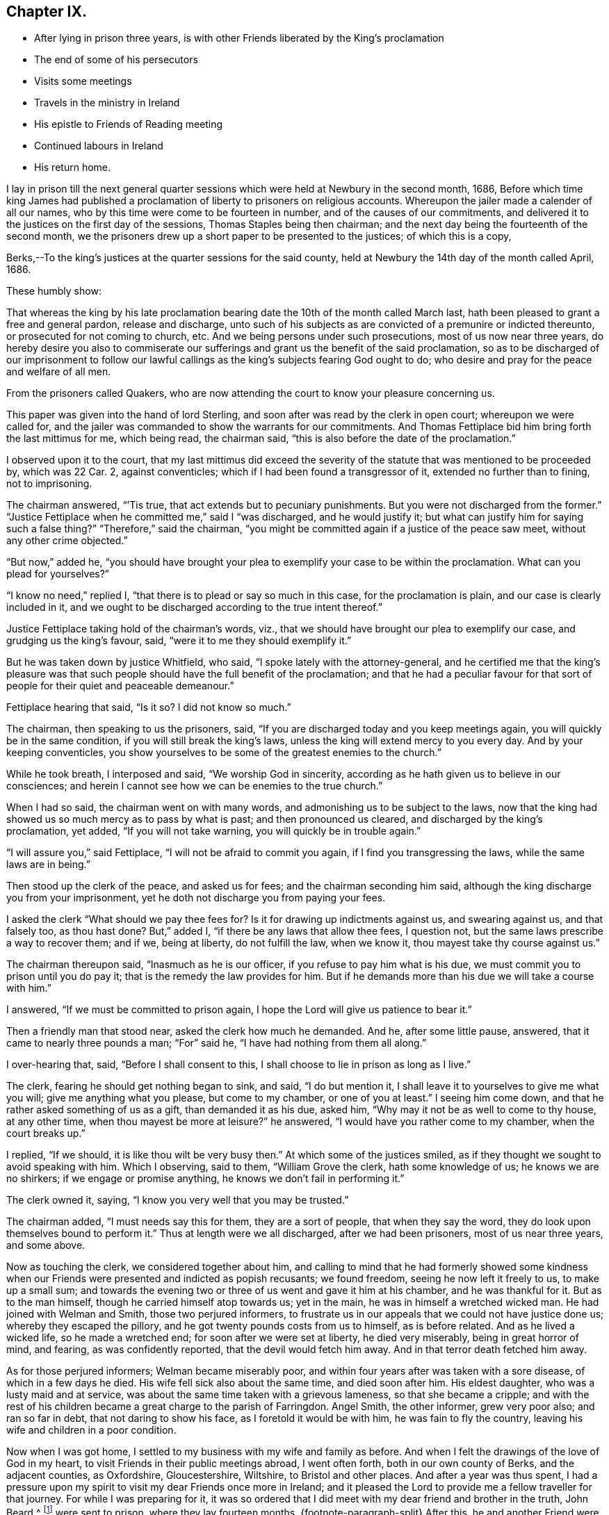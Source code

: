 == Chapter IX.

[.chapter-synopsis]
* After lying in prison three years, is with other Friends liberated by the King`'s proclamation
* The end of some of his persecutors
* Visits some meetings
* Travels in the ministry in Ireland
* His epistle to Friends of Reading meeting
* Continued labours in Ireland
* His return home.

I lay in prison till the next general quarter sessions
which were held at Newbury in the second month,
1686,
Before which time king James had published a proclamation
of liberty to prisoners on religious accounts.
Whereupon the jailer made a calender of all our names,
who by this time were come to be fourteen in number,
and of the causes of our commitments,
and delivered it to the justices on the first day of the sessions,
Thomas Staples being then chairman;
and the next day being the fourteenth of the second month,
we the prisoners drew up a short paper to be presented to the justices;
of which this is a copy,

[.embedded-content-document.legal]
--

[.salutation]
Berks,--To the king`'s justices at the quarter sessions for the said county,
held at Newbury the 14th day of the month called April, 1686.

[.salutation]
These humbly show:

That whereas the king by his late proclamation bearing
date the 10th of the month called March last,
hath been pleased to grant a free and general pardon, release and discharge,
unto such of his subjects as are convicted of a premunire or indicted thereunto,
or prosecuted for not coming to church, etc.
And we being persons under such prosecutions, most of us now near three years,
do hereby desire you also to commiserate our sufferings
and grant us the benefit of the said proclamation,
so as to be discharged of our imprisonment to follow our lawful
callings as the king`'s subjects fearing God ought to do;
who desire and pray for the peace and welfare of all men.

From the prisoners called Quakers,
who are now attending the court to know your pleasure concerning us.

--

This paper was given into the hand of lord Sterling,
and soon after was read by the clerk in open court; whereupon we were called for,
and the jailer was commanded to show the warrants for our commitments.
And Thomas Fettiplace bid him bring forth the last mittimus for me, which being read,
the chairman said, "`this is also before the date of the proclamation.`"

I observed upon it to the court,
that my last mittimus did exceed the severity of
the statute that was mentioned to be proceeded by,
which was 22 Car.
2, against conventicles; which if I had been found a transgressor of it,
extended no further than to fining, not to imprisoning.

The chairman answered, "``'Tis true, that act extends but to pecuniary punishments.
But you were not discharged from the former.`"
"`Justice Fettiplace when he committed me,`" said I "`was discharged,
and he would justify it; but what can justify him for saying such a false thing?`"
"`Therefore,`" said the chairman,
"`you might be committed again if a justice of the peace saw meet,
without any other crime objected.`"

"`But now,`" added he,
"`you should have brought your plea to exemplify your case to be within the proclamation.
What can you plead for yourselves?`"

"`I know no need,`" replied I, "`that there is to plead or say so much in this case,
for the proclamation is plain, and our case is clearly included in it,
and we ought to be discharged according to the true intent thereof.`"

Justice Fettiplace taking hold of the chairman`'s words, viz.,
that we should have brought our plea to exemplify our case,
and grudging us the king`'s favour, said, "`were it to me they should exemplify it.`"

But he was taken down by justice Whitfield, who said,
"`I spoke lately with the attorney-general,
and he certified me that the king`'s pleasure was that such
people should have the full benefit of the proclamation;
and that he had a peculiar favour for that sort of
people for their quiet and peaceable demeanour.`"

Fettiplace hearing that said, "`Is it so?
I did not know so much.`"

The chairman, then speaking to us the prisoners, said,
"`If you are discharged today and you keep meetings again,
you will quickly be in the same condition, if you will still break the king`'s laws,
unless the king will extend mercy to you every day.
And by your keeping conventicles,
you show yourselves to be some of the greatest enemies to the church.`"

While he took breath, I interposed and said, "`We worship God in sincerity,
according as he hath given us to believe in our consciences;
and herein I cannot see how we can be enemies to the true church.`"

When I had so said, the chairman went on with many words,
and admonishing us to be subject to the laws,
now that the king had showed us so much mercy as to pass by what is past;
and then pronounced us cleared, and discharged by the king`'s proclamation, yet added,
"`If you will not take warning, you will quickly be in trouble again.`"

"`I will assure you,`" said Fettiplace, "`I will not be afraid to commit you again,
if I find you transgressing the laws, while the same laws are in being.`"

Then stood up the clerk of the peace, and asked us for fees;
and the chairman seconding him said,
although the king discharge you from your imprisonment,
yet he doth not discharge you from paying your fees.

I asked the clerk "`What should we pay thee fees for?
Is it for drawing up indictments against us, and swearing against us,
and that falsely too, as thou hast done?
But,`" added I, "`if there be any laws that allow thee fees, I question not,
but the same laws prescribe a way to recover them; and if we, being at liberty,
do not fulfill the law, when we know it, thou mayest take thy course against us.`"

The chairman thereupon said, "`Inasmuch as he is our officer,
if you refuse to pay him what is his due,
we must commit you to prison until you do pay it;
that is the remedy the law provides for him.
But if he demands more than his due we will take a course with him.`"

I answered, "`If we must be committed to prison again,
I hope the Lord will give us patience to bear it.`"

Then a friendly man that stood near, asked the clerk how much he demanded.
And he, after some little pause, answered, that it came to nearly three pounds a man;
"`For`" said he, "`I have had nothing from them all along.`"

I over-hearing that, said, "`Before I shall consent to this,
I shall choose to lie in prison as long as I live.`"

The clerk, fearing he should get nothing began to sink, and said, "`I do but mention it,
I shall leave it to yourselves to give me what you will;
give me anything what you please, but come to my chamber, or one of you at least.`"
I seeing him come down, and that he rather asked something of us as a gift,
than demanded it as his due, asked him, "`Why may it not be as well to come to thy house,
at any other time, when thou mayest be more at leisure?`"
he answered, "`I would have you rather come to my chamber, when the court breaks up.`"

I replied, "`If we should, it is like thou wilt be very busy then.`"
At which some of the justices smiled,
as if they thought we sought to avoid speaking with him.
Which I observing, said to them, "`William Grove the clerk, hath some knowledge of us;
he knows we are no shirkers; if we engage or promise anything,
he knows we don`'t fail in performing it.`"

The clerk owned it, saying, "`I know you very well that you may be trusted.`"

The chairman added, "`I must needs say this for them, they are a sort of people,
that when they say the word, they do look upon themselves bound to perform it.`"
Thus at length were we all discharged, after we had been prisoners,
most of us near three years, and some above.

Now as touching the clerk, we considered together about him,
and calling to mind that he had formerly showed some kindness
when our Friends were presented and indicted as popish recusants;
we found freedom, seeing he now left it freely to us, to make up a small sum;
and towards the evening two or three of us went and gave it him at his chamber,
and he was thankful for it.
But as to the man himself, though he carried himself atop towards us; yet in the main,
he was in himself a wretched wicked man.
He had joined with Welman and Smith, those two perjured informers,
to frustrate us in our appeals that we could not have justice done us;
whereby they escaped the pillory, and he got twenty pounds costs from us to himself,
as is before related.
And as he lived a wicked life, so he made a wretched end;
for soon after we were set at liberty, he died very miserably,
being in great horror of mind, and fearing, as was confidently reported,
that the devil would fetch him away.
And in that terror death fetched him away.

As for those perjured informers; Welman became miserably poor,
and within four years after was taken with a sore disease,
of which in a few days he died.
His wife fell sick also about the same time, and died soon after him.
His eldest daughter, who was a lusty maid and at service,
was about the same time taken with a grievous lameness, so that she became a cripple;
and with the rest of his children became a great charge to the parish of Farringdon.
Angel Smith, the other informer, grew very poor also; and ran so far in debt,
that not daring to show his face, as I foretold it would be with him,
he was fain to fly the country, leaving his wife and children in a poor condition.

Now when I was got home, I settled to my business with my wife and family as before.
And when I felt the drawings of the love of God in my heart,
to visit Friends in their public meetings abroad, I went often forth,
both in our own county of Berks, and the adjacent counties, as Oxfordshire,
Gloucestershire, Wiltshire, to Bristol and other places.
And after a year was thus spent,
I had a pressure upon my spirit to visit my dear Friends once more in Ireland;
and it pleased the Lord to provide me a fellow traveller for that journey.
For while I was preparing for it,
it was so ordered that I did meet with my dear friend and brother in the truth,
John Beard,^
footnote:[At this early period of our Society,
it is probable that few of its faithful members escaped the rage of persecution,
then so prevalent.
In very many instances when no other particulars respecting a Friend are to be met with,
his name may be found on record as having been in
some way or other a sufferer for the cause of Truth.
Such is the case, as far as the editor has been able to discover,
with respect to John Beard.
{footnote-paragraph-split}
A few years before the journey was undertaken,
viz., in 1677, he, with some others,
was accustomed to meet for divine worship at the house of a poor blind man,
named Thomus Holborrow, who afterwards died a prisoner for his testimony to the Truth.
On one of these occasions, the informers took J. B. by the hair,
beat his head against a post, and threatened to cut off his ears;
they followed him half a mile, beating, kicking and pinching him in a barbarous manner.
At another time they put a rope about his neck, and so led him up the street.
In the year 1683, he and two others,
having come to the Sessions to hear the trial of one of their Friends,
had the oath of allegiance tendered them, and +++[+++on refusing to take it]
were sent to prison,
where they lay fourteen months.
{footnote-paragraph-split}
After this,
he and another Friend were recommitted to prison for refusing the oath,
then again tendered to them in court.
He was also one of fifty-six Friends who were discharged from prison in Gloucestershire,
in the year 1686, by virtue of King James the second`'s Proclamation,
the same by which O. Sansom and others were liberated in Berkshire.]
of Nailsworth, in Gloucestershire; and when he understood how my spirit was engaged,
he was made free to be my companion in that service.
And thus we set forward.

On the 18th day of the second month, 1687, I left my own habitation in Farringdon,
and having visited Friends in my way at Cirencester, I went to Nailsworth at night.

Early next morning, John Beard and I set forward on our journey, and coming to Painswick,
tarried a while with Friends there, and then passed on to Gloucester;
where also we made a little stay with Friends, and passed to Tewkesbury that night;
but had not a meeting there though we saw most of the Friends.

The next day we went to the weekly meeting at Parshur, where the Lord was good to us,
which greatly comforted and encouraged us in our journey; blessed be his name forever.

The day following we went to Worcester, and had a good meeting with Friends there;
wherein the faithful were refreshed and strengthened; and the Lord,
in whom all our fresh springs are, was glorified;
who is worthy to be blessed and praised forever.

From thence we went next day to Bewdley, where, through the Lord`'s continued love,
we had also a good meeting with Friends to our mutual satisfaction.

We came next day to Shrewsbury, where was a Friend of Broseley buried that day,
which was the 23rd of the second month.
And although we could not get thither early enough for the meeting at the burial,
yet we came in before the Friends that accompanied the corpse were gone out of the town.
Whereupon they all, save one or two, tarried there that night,
that they might be at the meeting next day, which was the first-day of the week;
and by that means the two meetings of Shrewsbury
and Brosely were mostly joined together that day.
And the living God who doth never fail them that trust in him,
did graciously appear to refresh and strengthen the
tender-hearted to their great joy and encouragement;
for which let the praise and glory over all, be ascribed to him forever.

Next day we went to Welch-Pool, and visited Friends there; and the day following,
being the 26th of the second month, we came to Dolobran, where Charles Lloyd lived.

At this place was the yearly meeting for all Wales held that day,
and the blessed presence of the Lord was wonderfully manifested among Friends,
to the tendering of many hearts.
And his overcoming love did so prevail,
that many precious testimonies were given forth through many vessels,
as well in the Welsh tongue as in the English, to the praise and glory of the Lord,
and to the edifying of the assembly, which at that time was exceeding great,
and held about seven hours.

We tarried there also the next day at their weekly meeting; where also, as before,
the Lord was pleased to renew a precious sense of the continuation
of his love and goodness to his waiting ones;
blessed and praised be his worthy name forevermore.

From thence we passed next day to Llanoothin,
where we had a good meeting amongst the Welsh people.
And the same day we went to Thoingally near Baffa,
where we had a little meeting the day following in the evening;
in which the Lord according to his wonted kindness
rewarded them that diligently waited on him,
answering the sincere desire of their souls.

There we stayed till the first-day following,
which was the first day also of the third month,
and then had a pretty large meeting there in the meetinghouse,
that was near to the Friend`'s house where we lodged; and a precious meeting it was,
for the Lord`'s power and presence was over all, blessed be his name forevermore.

Then early next morning we set forward for Holy-head,
being by Friends accommodated with a guide, and we got thither in two days;
it being fifty long miles, and most of it mountainous, rough, and very bad way.

There we parted with both our guide and our horses, giving him money to bear his charges,
and to have back the horses to the Friends to whom we had sold them;
for we had sold them some days before, only agreed to have them to carry us to Holy-head.

Here we tarried waiting for a passage, until the eighth of the third month.
And that day about four in the morning we went on board a vessel,
some call it a packet-boat,
which commonly carries post-letters and packets between England and Ireland,
They hoisted sails, but had much ado to get forth of the harbour,
but when once they were got clear of the land, the ship sailed mighty swiftly,
the wind blowing very stiff from the south.
And it being a misty rainy day,
the seamen fearing to fall to the leeward of the haven of Dublin,
bore up hard towards the wind, so that when we came to discern the land,
we found ourselves just right against Wicklow, twenty-four miles south of Dublin.
But they soon tacked, and sailing before the wind, got safe into the haven;
and the tide serving, went clear over the bar,
and getting ashore were in the streets in Dublin about the sixth hour at night,
just as Friends were going from their afternoon meeting.
It was the first-day of the week, and abundance of Friends were there,
it being the time of the national half-yearly meeting,
which drew Friends thither from all parts of that nation.

Next morning the national meeting began at the great meetinghouse, at the ninth hour.
And the glorious presence of the Lord was manifested to
the great refreshment and confirmation of his people;
unto which several testimonies were borne for the space of about three hours,
and concluded in prayer and praises to Lord.

Then the women withdrawing into an upper room,
the men continued their meeting in the same place, and entered upon their business;
and in great unity, love and sweetness things were proposed, debated,
managed and concluded, to the mutual comfort and satisfaction of all faithful Friends;
and then between the fifth and sixth hour in the afternoon, the meeting broke up.

And so sweet and pleasing was this meeting of our Friends,
that they agreed to meet again the next day at the same time and place,
and to have the meeting as near as might be in the same manner as the other was;
which was accordingly performed in all points.
And the presence of the Lord and his living power
seemed more plentifully to overflow the meeting,
and break forth through many vessels, even in the time of business,
which did pleasantly obstruct it for a time;
and so in great sweetness the meeting concluded at that time.
But another was appointed to be held next day as a parting-meeting
to conclude the national half-year`'s meeting.

Accordingly Friends came together at the ninth hour in the morning,
and an heavenly openness and tenderness by the Lord`'s power, was over the meeting;
and therein many living testimonies of the love and goodness of the Lord,
were borne to the great satisfaction of faithful Friends.
And about the second hour the meeting concluded, and Friends parted with comfort;
rejoicing in the Lord, who had been so exceedingly good unto us,
in our solemn assemblies, even all the time of this half year`'s meeting.

We were next day at the weekly meeting in Dublin,
where also we had renewed cause to bless and praise the Lord our God;
who never fails to refresh and strengthen them that sincerely wait upon him.

But my dear companion and I, not being yet clear of that city,
we tarried there the next first-day also, and had two very large meetings;
in which we found very great openness, through the Lord`'s heart tendering power,
and refreshing presence which was over all; blessed be his worthy name forever.

The next day we left Dublin and travelled northward,
several Friends accompanying us to Drogheda, and lodged at Killeneer;
and on the morrow had a meeting at the town of Drogheda, where much people came in;
whereof many were said to be papists; and five or six, as we were informed,
were friars if not Jesuits.
But whatever they were,
the word of Truth was preached in the authority of God`'s power amongst them;
and most of them demeaned themselves soberly, and tarried a considerable time;
and many of them stayed until the meeting ended.
And the Lord was pleased in tender mercy to manifest his precious presence,
to the comfort and refreshment of his breathing people;
unto whom he gave dominion in his own life over the dark unclean spirits;
to the glory of his holy name and precious power, to whom it belongs forevermore.

After this meeting we went to Garlandstown, being accompanied by Friends;
and the next day about forty miles to Leggekory;
and on the day following were at the burial of a Friend, where was abundance of people;
among whom we had a good opportunity at the grave; and afterwards the same day,
we went to the weekly meeting at Ballihagan;
and still the Lord`'s power did support us to the great comfort of the faithful.

Thence next day we went to a meeting at Charlow Mount, and the day following,
which was the 21st of the third month, to a six weeks`' meeting, held at Ballihagan,
for the province of Ulster, which lasted two days;
and the sweet and heavenly sense of the power and
presence of the Lord was blessedly felt,
to the refreshing and confirming of his heritage, who never sought his face in vain;
wherefore let honour, glory, and thanksgiving be offered up to him forevermore.

From hence, after meeting we went to John Robson`'s, at a place called Tunificarbet;
and were next day at a meeting with Lurgan Friends;
it being a particular six weeks`' meeting;
where the Lord`'s overcoming love was again renewed; to the refreshing of his people,
and to the glory of his ever blessed name.

Next day we went to Ballinderry,
where was a precious meeting and heavenly openness among Friends;
through the lively operation of the power of the Lord;
to whom be all living praises ascribed forevermore.

We went from thence to Lisnegarvy, on the 26th of the third month,
where was also a very precious open meeting, especially towards the latter end;
for the Lord`'s heart-tendering power was revealed
to the great satisfaction of the faithful;
and reproof of the slothful.

Then early the next morning we set forth for Carrickfergus;
where was also a good meeting; Friends were well refreshed,
and the name of the Lord praised and glorified, who is worthy and blessed forevermore.

From thence we travelled next day to Antrim; and on the morrow,
being the first-day of the week, were at the meeting there;
and the Lord in his wonted goodness refreshed the souls of his waiting ones.

Next day we took our journey to James More`'s, nigh to Ballymony;
and on the morrow had a meeting there among Friends;
which the Lord made good and precious to us,
to the glory of His own name and to the mutual comfort of the upright in heart.

After the meeting, we came the same day to Grange; and the next day,
being the first of the fourth month, went over the band to a weekly meeting at Toberhead;
where a precious sense was again renewed of the love and goodness of our tender God;
blessed be His name forever.

We returned back to Grange at night, and were next day at the weekly meeting there.
And the day following we went to a meeting appointed at Glanavy;
to which many Friends came from about Ballinderry: and at both these meetings,
the Lord gave us good cause to acknowledge his great goodness,
in answering the sincere desires of his tender waiting people;
blessed and praised be His holy name forever.

Next day we went to Killmore; and on the morrow, being the first-day of the week,
we were at Ballihagan meeting; and a large, good and precious meeting,
through the goodness of the Lord, we had with his people; to our mutual satisfaction,
and to the honour of his glorious name.

We went next day to Armagh, and there in the afternoon had a meeting;
wherein the Lord`'s power was eminently manifested,
to bear up our spirits in our testimony to his truth and way of life,
among many brutish people and soldiers that thronged in.
And after the meeting broke up,
there was one more wicked than the rest broke out in a clamorous manner,
villifying Friends and our principles, and our meetings;
but the more sober of the soldiers appeared against him on behalf of Friends.

We took a long journey next day to Belturbet,
in order to be at the weekly meeting there on the morrow;
and a very tender open meeting it was, to the glory of our gracious God,
whose overshadowing power and refreshing presence was blessedly enjoyed,
to the satisfaction of his waiting people.

After the meeting we went that night to Cavan,
and were next day at a weekly-meeting there;
w here the Lord in his wonted kindness crowned our assembly with his refreshing presence;
blessed be His worthy name forever.
And after that meeting, we went to Old-Castle at night,
and were at a weekly meeting there next day;
and the Lord`'s mercy and goodness was still continued to us;
blessed and praised be his name forevermore, Amen.

The next day we travelled on to the Moat of Grange.
And the day following, being the first-day of the week,
there was a large and precious meeting.

From thence next day we went to Edenderry, and had a meeting there on the morrow,
where many soldiers came in and sat soberly to the end;
and the Lord`'s heavenly power was over all to the comfort of the upright in heart.

Next day we went to Mountmellick to the weekly meeting there;
where again the Lord`'s tender love was renewed,
and his living refreshing presence witnessed in the midst of his gathered ones;
blessed be his worthy name forever.

Here we made a little stop, and having no opportunity for any meeting,
we spent three days in visiting Friends at Athy, Castle-Dermot and Philips-Town.
And in this vacancy I wrote several letters for England;
whereof one was directed to Friends of Reading meeting,
and elsewhere in the county of Berks; and it was thus worded:

[.embedded-content-document.epistle]
--

[.salutation]
Dear Friends,

To whom my entire love sincerely reaches in our Lord Jesus Christ, and salutes you all,
my dear Friends and faithful brethren and sisters
who are concerned in your souls for God`'s cause,
and engaged for the Truth as it is in Jesus our Lord; against him that is out of Truth,
whatsoever likeness he transforms himself into.
I can truly say you are often in my mind,
and my soul is concerned for you in sincere breathings to my God and your God;
that he would give you, in the riches of his goodness, power and patience,
in his meek and lowly spirit,
to stand steadfast and to travel on in the pure leadings
and guidance of him who is the Lamb,
that perfect victory through his life, in the end may be obtained.
When I consider the greatness of the power of darkness
which gradually in many vessels hath prevailed,
and in that deep subtlety and deceiveableness of unrighteousness,
whereby many unwary souls have been beguiled and ensnared;
and so through affection or by-ends giving up themselves to obey the transformed enemy,
they have come by degrees to lose their tenderness;
and jealousies and prejudices have entered and hardness
and darkness have grown upon them insensibly.
So it is, even as when the good is embraced by believing and heartily joined unto,
then a growing, and being leavened into the good is known; so likewise on the contrary,
when the love of the Truth is not received and watchfully lived in,
then the enemy beguiles with a likeness, and a little of his evil leaven given way to,
leavens the whole lump.

O my dear Friends, what great need of watchfulness is there,
and of Christian circumspection by every one of you,
in an especial manner to be constant in! that a double
portion of heavenly wisdom that is pure and peaceable,
gentle, etc., may be breathed after and waited for;
that in all your practices your lights may shine,
and your conversations may preach and prevail where words can have no place.
For the time is come that a serious inspection will be made
into the lives and deportment of disagreeing parties,
whose words may be alike, and conclusions will be drawn therefrom,
that where the power and spirit of Christ doth indeed rule within;
there the fruits of it may be discerned without.
And so on the contrary where the evil root of bitterness is embraced,
the fruits thereof cannot be hid;
but will manifest themselves to that eye which God
opens in his people to try and prove all things by.

O my Friends, my soul`'s desire is,
that we all may quit ourselves like men and women really concerned for God;
and cast off every weight and burden, or whatever would encumber our minds,
or any ways hinder us from making full proof of our faithfulness to our God,
for his glory, and for the good of all people, in this our day and time.
And that we take great heed lest the cares of this present life,
do choke the precious seed, or hinder the spreading of it in our hearts,
and the appearances of it in all our practices.
For this is certain, we cannot serve God and mammon.

If the mind be hurried and encumbered with the concerns of this world,
the heart will soon be overcharged and surfeited; and then the soul is distempered,
hurt and oppressed; and at length comes to be taken prisoner, captivated and enslaved,
and so rendered wholly incapable of serving the Lord while in that state.

Wherefore let all who through the knowledge of the Truth,
have obtained freedom in any measure;
O let every such an one stand fast in that liberty wherewith Christ hath made them free;
and take great heed lest in heart there be a drawing back, and a coming to be entangled,
and so brought into bondage again.

And Friends,
I desire that a tender regard may still be had to
those that are gone into opposition and separation,
that no occasion may be given, which may be any obstruction to their returning;
for while any of the sheep`'s nature, or lamb`'s innocent life is abiding in them,
there is some hope of their returning to the fold.
And now our Christian skill is with all diligence to be employed in a continued care,
that not only all occasions of stumbling may be avoided,
but that all holy endeavours may be used to recover
and bring them back again to the fold;
even in that love which would take up the strayed sheep upon the shoulder,
that cannot be got to go, and cheerfully bring it to the fold with joy.

Oh! my Friends, in this exercise it is not words will reach,
nor verbal reasonings or disputings prevail;
it must be deeds and daily practice which will be effectual, either to clear ourselves,
or recover any of them.
And for this end, Friends, let our moderation be known to all men; give open evidence,
that we are not immoderate in our desires,
not excessive in our exercises in matters relating to this world;
and let our daily doings declare that we are seeking a kingdom that is not of this world,
and are laying up treasures in heaven, and are coveting to grow rich towards God.
And if we do not exceed them in our deportment,
and give open evidence of our moderation in our management of earthly matters,
that our hearts are redeemed from the earth,
and our love and affections fixed on heavenly things; I say,
if this do not openly appear, we cannot be excusable before the Lord,
but guilt will lie at our doors, of unfaithfulness towards our God,
and of being short in our duty towards others as aforesaid.

So dear Friends, I, knowing in some measure the enemy`'s snares and workings,
and how many this way have been beguiled, in giving way,
to let their minds be drawn out in an eager pursuit,
and earnest reaching after earthly riches,
whereby a discomposure of mind hath unawares been run into,
and deep sorrow brought upon the soul as the reward of it; wherefore in true,
tender brotherly love,
I could not be clear without sending these lines
as a token of that love and Christian care,
that is in my heart for you all; sincerely desiring your welfare and preservation.
And in that love and life, wherein we may feel one another present in spirit,
though absent in body, I do dearly salute and greet you all,
desiring your prayers to the Lord for me, who am your dear brother,

[.signed-section-signature]
Oliver Sansom.

[.signed-section-context-close]
Written at Mountmellick in Ireland, the 16th of Fourth month, 1687.

[.postscript]
====

P+++.+++ S. Mind my love very dearly to Friends at the next quarterly meeting,
if this comes timely to hand, and let this epistle be made public among Friends,
as in the wisdom of God, a service is seen.
Things here in Ireland are quiet, meetings large and full, and Friends are lively,
and zealously concerned for the interest of Truth.

====

--

Having dispatched this with other letters for England,
we left Mountmellick on the 19t`'h day of the fourth month,
being the first-day of the week, and went to a meeting at New Garden,
where notice beforehand had been given.
It was a very large meeting;
and through the Lord`'s living presence and power manifested among us,
it was a good time and a season of refreshment,
and of comfort unto the breathing obedient ones,
and of reproof to the slothful and disobedient.

On the 21st we had a meeting at Ballinakill, and the next day another at Mountrath;
and the day following at Knockballymaher (James Richardson`'s castle,) we had a meeting,
where many others besides Friends came in.
And at all these the Lord our God was exceeding good unto
his people in their assembling to wait upon Hirn;
for which let the glory and praise be ascribed to Him forevermore.

From thence we travelled the next day thirty-two long Irish miles to the city of Limerick;
and went the day after to their six-weeks`' meeting,
where we bad good service for the Lord, to the comfort of faithful Friends.
Here we tarried the next day also, which was the first-day of the week,
and had two meetings, in which the Lord`'s tender love was still continued to us,
blessed be His name, to the great encouragement and comfort of His people.

Next day we travelled to Charlowfield, and bad a meeting there on the morrow;
and another the day following at Mallow,
in both which the Lord our God still attended us
with his goodness and mercy to our soul`'s satisfaction;
blessed and praised be his holy name.

After the meeting, we rode that evening twelve miles to the city of Cork,
in extremely wet weather; and passed thence next morning to Bandon,
to a meeting before appointed there; where also our tender God was very good unto us,
in refreshing our souls together with his people;
glory over all and endless praises be given to Him forevermore.

Next day, being the 1st of the fifth month,
we returned to the city of Cork to the weekly meeting there,
and it being the time of the general six-weeks`' meeting for the province of Munster,
we tarried there three days.

On the first-day of the week there were two meetings,
in both which the blessed refreshing presence of the Lord,
was sweetly and comfortably enjoyed in the midst of his gathered people,
to their great satisfaction.

Next morning the meeting began about the ninth hour,
and continued in worship until the twelfth;
in which time many testimonies were borne of the Lord`'s great goodness to his people;
and divers exhortations were given to Friends to stir them
up to faithfulness in obeying and serving the Lord,
and to be diligent in doing their duty in all points wherein they are concerned;
especially in educating and training up their children carefully in the Truth.
And the Lord`'s blessed power was witnessed to be over all, to the tendering many hearts,
and convincing and reproving for remissness in that matter, and so concluded in prayer.
And then Friends sat down again and applied themselves to consider
of their business relating to Truth and the affairs of the church;
which was proposed, managed and concluded in much calmness, love and unity;
and about the fourth hour the meeting ended;
and all along the Lord was exceedingly good unto His people,
in vouchsafing His living refreshing presence in the midst,
to their great comfort and encouragement, for which let all the honour and glory,
and pure living praises,
be ascribed unto Him who is the God of life over all blessed forever.
Amen.

Next day being 5th of the fifth month, we left the city of Cork,
and my dear companion John Beard and I, finding it convenient for the service of Truth,
agreed to travel apart for two or three days;
so he went to a meeting at John Fennel`'s house, at Kilcommonbig; and I went to Youghal.
And the same evening there was a little meeting at Deborah Sandhams`', which was lively,
fresh and comfortable to the upright in heart.

The day following a meeting being appointed at the meetinghouse in Youghal,
many of the world`'s people came in as well as Friends;
and the enjoyment of the good presence of our tender God was known in the midst,
which made it a good time to the sincere-hearted.

The same day I went to Tullow, and having stayed there a short time,
went afterwards to Cuppoquin to lodge;
and from thence next morning went to a meeting at Clonmell.
Where, according to agreement, I met again with my dear companion; and the living,
opening power of our tender God was sweetly enjoyed,
to the refreshment and satisfaction of his breathing people,
and to the honour and glory of His everlasting name.

That evening and again next morning we visited a
Friend that was kept a close prisoner in Clonmell,
for refusing to pay tithes; his name was Gershom Boate, a tender sensible Friend.
And after we had been refreshed together, taking leave of him,
we went forward to Waterford; where on the 10th of the fifth month,
being the first-day of the week, we had two large precious meetings,
at which many people besides Friends came in to hear;
and the heart-tendering power and overcoming love of our God was over all,
blessed be His name forever.

From thence we went next day to Ross, and so to Wexford;
and on the morrow had a meeting in that town,
wherein our tender God was pleased as at other times to renew his refreshing
love and life to the satisfaction of his hungry and thirsty ones,
who in the sense thereof did praise His holy name together.

The same evening we went about four miles to Francis Randall`'s, at the Deeps;
and the next day to a meeting at Lamb`'s-town, at the widow Cuppage`'s;
and the Lord our God, who never fails them that fear him,
did also make this a time of refreshment to his waiting people.

The next day we had a meeting at Edward Goddin`'s house near Enniscorthy,
which was very large and precious.
And the same day after the meeting, we travelled thirteen miles to Kilconner,
where John Watson lives.

Then early next morning we went with many Friends in company
towards the sixweeks`' meeting for the province of Leinster.
And as we went by Carlow, we visited a Friend that lay sick,
with whom we spent some time in waiting on the Lord,
and I was moved to supplicate the Lord on the Friend`'s behalf.
Which done we passed on to Athy.
Where also we spent some time with Friends,
and there my companion was free to tarry that night;
but I passed on with the Friends to Mountmellick.

Next morning, being the 16th day of the fifth month, we met together again at Rosenallis,
at William Edmundson`'s house, where the province meeting was to be held that day.

About the tenth hour it began,
and continued about three hours in testimonies to the mercy and goodness of God;
and also in doctrine, exhortation, reproof and admonition,
tending to the building up one another in the most holy faith,
and so concluded in prayer.
Then Friends went to consider of the business relating to the affairs of the church,
which being dispatched about the sixth hour in the evening,
the meeting comfortably concluded.

Next day being the first of the week, the meeting began there again at the tenth hour,
and was very large, for Friends came thither from all parts of the province,
and it lasted near five hours, and the Lord was exceedingly good unto us, his people,
beyond expression, in crowning his assemblies with his refreshing presence,
and the over-shadowing of His glorious power was sensibly witnessed;
endless praises and thanksgivings be offered up and ascribed unto Him over all,
forevermore, Amen.

After this province meeting was ended and we were clear at that place,
we passed away the same evening in company with many Friends, to Mountmellick,
and had a meeting there that evening; to which many people came in,
and some so late that the meeting lasted until the tenth hour at night or after;
and the Lord`'s precious presence was still enjoyed in great love and favour,
according to the sincere desires of his tender ones; blessed be His name forever.

Next morning we went to a meeting appointed at Athy,
where many of the world`'s people came.
Among the rest there were two Friars,
who desired the Friend of the house to let them in a back way,
that they might not be seen, because they saw several papists about the door.
So they stood in a by-roorn privately where they might hear and not be seen.
And the Lord`'s goodness was extended in the clear openings of his life and power,
so that the testimony of truth went forth very convincingly
for the informing the inquirers and answering the opposers,
and discovering and detecting the erroneous doctrines and principles,
and superstitious practices of that dark generation of the Romish sect.
And the meeting concluded quietly and well.

The next day we had a meeting at Kilconner, at John Watson`'s house;
and the Lord did still graciously accompany us with his presence and power,
to our comfort and encouragement amongst his people; blessed be His worthy name forever.

Here at John Watson`'s we rested one day,
most part of which we spent in writing letters to several Friends.

And having sent to appoint a meeting at Bellinacarge, in the county of Wicklow,
we had a meeting there the next day; another on the morrow at Kilmurry,
at John Wickham`'s house;
where still we had great cause to acknowledge that God is good to his Israel,
and never said to the wrestling seed of Jacob "`seek my face in
vain;`" for which great favour let the glory over all and pure
eternal praises be breathed forth unto Him forevermore.

Next first-day being the 24th of the fifth month,
my companion went to a meeting that he was not clear of, in the county of Wexford.
But I went to a meeting newly set up at a place called Crownolea,
in the barony of Shillelah, and John Watson went with me;
and abundance of the world`'s people came in and were tender;
for the Lord`'s power and life were over all,
to the refreshing and comfort of the longing souls;
blessed and praised be His worthy name forever.

Thence we went to Wicklow, where we had a good meeting and pretty large;
and the next day another at Bellcane.
In both which the Lord our God was very good unto us,
refreshing and supporting us in all our exercises
among his people with his power and presence;
praised and magnified be His holy name forever.

From thence next day we travelled twenty miles to Dublin,
and reached the weekly meeting there;
and in the sense of the renewed love of our God to us,
both we and Friends were well refreshed together.

Here we tarried until the first-day following, and then were at two large meetings there;
and the Lord`'s blessed presence was livingly witnessed in the midst as at other times,
to the refreshing of his people, his own heritage; blessed be His holy name forever.

On the third-day of the week, being the 2nd of the sixth month,
we went a little way into the country again, and had a meeting at a place called Kilteel;
and another on the morrow at a place called Baltehois;
and at both these meetings also the Lord`'s love was renewed,
and his goodness largely extended to the comfort of his tender-hearted people,
and to the glory of his heavenly name.

After the meeting at Baltebois, we returned that evening to Dublin,
and on the next day were at the weekly meeting in that city;
where also we tarried till the next day following,
and were at two large meetings that day.
And the Lord`'s blessed refreshing presence was sensibly enjoyed,
to the comfort and satisfaction of his tender breathing ones.
And indeed, we have good cause to acknowledge, and that to the glory of our God,
that he was pleased to manifest and shed abroad the precious
savour of his grace and life in all places where we went.
Oh! unto Him, who revealed and renewed strength in our weakness, unto Him, I say,
be all the glory, honour, and thanksgiving rendered and returned, and wisdom,
majesty and dominion over all ascribed, who is the King eternal, the only wise God,
blessed forever and forevermore.
Amen.

The next day there was a meeting to which I went,
but my dear companion not being well did not go.
I found it a refreshing meeting,
and was encouraged in my service in the sense of the love
and goodness of the Lord among His waiting ones.

The men`'s meeting for that city was on the next day, to which we both went,
and were truly comforted and refreshed among them who were concerned in good earnest,
for the glory of God and the prosperity of his holy Truth,
and the good and welfare of his people.

The last meeting we were at there was on the 11th of the sixth month, 1687,
and there was a marriage solemnized there that day.
And the Lord our God, whose mercy endures forever,
and his lovingkindness never fails them that trust in him,
was exceedingly good unto his people there; so that we were mutually refreshed together,
and made joyful in his house of prayer.
And indeed, all along throughout our whole journey,
although with continual and hard travel we much spent ourselves,
yet did our tender God still give us fresh encouragement
by renewing our strength from day to day;
and made his way, wherein he led us, pleasant,
and his yoke we did indeed find to be easy; for which let the glory over all,
and eternal praises be ascribed unto Him, who is God over all, blessed forever.
Amen.

And now, feeling our spirits clear of any further service in that nation,
and an opportunity presenting for a passage to England, by a ship called the Dolphin,
bound for Chester, we went on board the very same evening, after the meeting;
many Friends accompanying us to the ship; and in endeared love and unity in the Truth,
even in much tenderness of brotherly affection we parted there with them.

But the tide being much spent before the ship was ready,
we could not get out of the haven,
but were fain to cast anchor and tarry there all night.

Next morning we weighed anchor and got over the bar about the ninth hour,
and with a fresh gale of southerly wind sailing on, we came near Holyhead about sunset.

But in the night the winds rose and the weather was stormy and tempestuous,
and the ship tossed extremely; insomuch, that many were in fear of being cast away;
for sometimes the ship did seem as if she were plunged quite under water;
which made many of the passengers often cry out, and fall to their prayers,
and a great noise they made of various notes,
according to the diversity of their humours, for about two hours.

But as for us (my dear companion and me,) through
the love of our God we found an anchor for our souls,
both sure and steadfast;
so that we sat quietly trusting in the Lord with our souls resigned up to Him.

And in this time of great distress, we spake to the passengers,
who were about sixty in number, concerning the condition of their souls.
And they were willing to give ear then, being low in their minds, and, as they thought,
in great danger: some of them promised that if the Lord would deliver them this time,
they would live a new life; and many such like expressions they had.
But the Lord, in his own time,
was pleased to abate the winds and the swelling of the waves;
and in his great mercy brought us all safe to land on the 13th day of the sixth month,
about the twelfth hour of the day; and we went to Chester that afternoon,
which was twelve miles.

The next day, being the first of the week, we were at the meeting in Chester,
and notice having been given over night, it was pretty large;
and the tender love of our God was preciously renewed amongst us,
to the comforting and refreshing the sincere travailing ones.

From thence we passed next day to Shrewsbury, and on the morrow,
we had a meeting with Friends there; and the next day another at Broseley,
and so went to Bewdley at night;
and from thence nest day to the weekly meeting at Worcester.
In all which meetings since we arrived in England, the Lord was exceedingly good to us,
even as He had been in Ireland.
So that, to his glory, we have good cause to acknowledge;
that as He was pleased to lead us forth from our outward habitations,
so he preserved and supported us by his power and
conducted us all along by the hand of his love,
in all our exercises, travels and services that he had led us into;
and also by the same heavenly hand brought us back again safe to our outward habitations;
after we had travelled in this journey more than eleven hundred miles.
